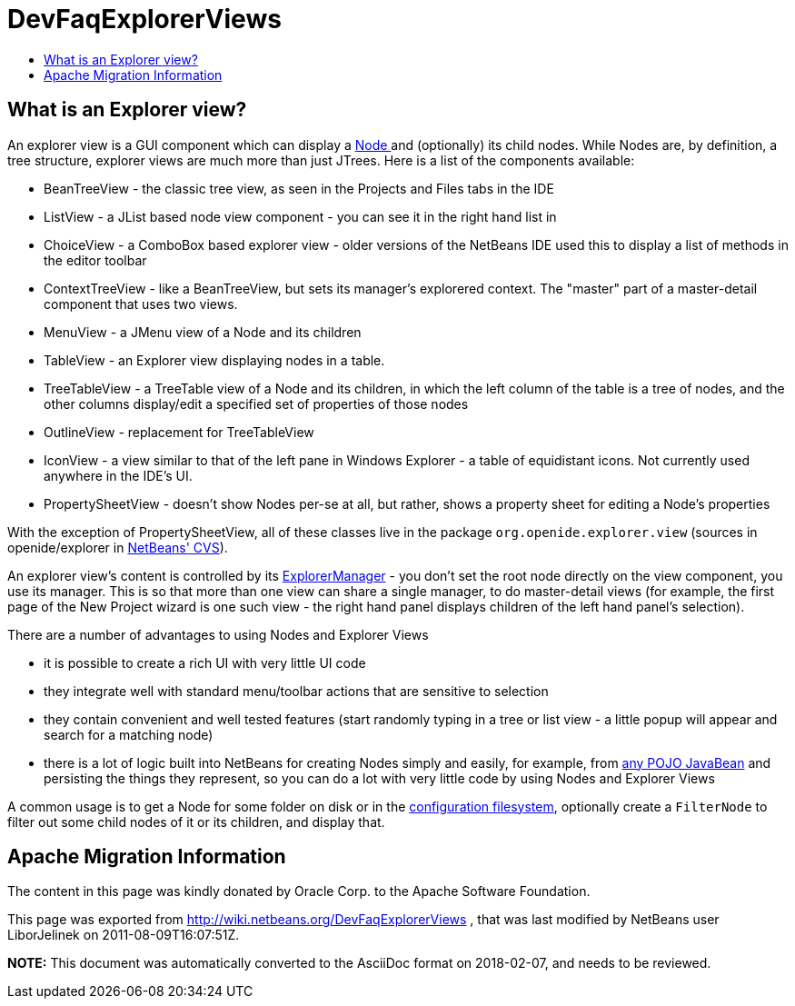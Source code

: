 // 
//     Licensed to the Apache Software Foundation (ASF) under one
//     or more contributor license agreements.  See the NOTICE file
//     distributed with this work for additional information
//     regarding copyright ownership.  The ASF licenses this file
//     to you under the Apache License, Version 2.0 (the
//     "License"); you may not use this file except in compliance
//     with the License.  You may obtain a copy of the License at
// 
//       http://www.apache.org/licenses/LICENSE-2.0
// 
//     Unless required by applicable law or agreed to in writing,
//     software distributed under the License is distributed on an
//     "AS IS" BASIS, WITHOUT WARRANTIES OR CONDITIONS OF ANY
//     KIND, either express or implied.  See the License for the
//     specific language governing permissions and limitations
//     under the License.
//

= DevFaqExplorerViews
:jbake-type: wiki
:jbake-tags: wiki, devfaq, needsreview
:jbake-status: published
:keywords: Apache NetBeans wiki DevFaqExplorerViews
:description: Apache NetBeans wiki DevFaqExplorerViews
:toc: left
:toc-title:
:syntax: true

== What is an Explorer view?

An explorer view is a GUI component which can display a xref:DevFaqWhatIsANode.adoc[Node ] and (optionally) its child nodes.  While Nodes are, by definition, a tree structure, explorer views are much more than just JTrees.  Here is a list of the components available:

* BeanTreeView - the classic tree view, as seen in the Projects and Files tabs in the IDE
* ListView - a JList based node view component - you can see it in the right hand list in
* ChoiceView - a ComboBox based explorer view - older versions of the NetBeans IDE used this to display a list of methods in the editor toolbar
* ContextTreeView - like a BeanTreeView, but sets its manager's explorered context.  The "master" part of a master-detail component that uses two views.
* MenuView - a JMenu view of a Node and its children
* TableView - an Explorer view displaying nodes in a table.
* TreeTableView - a TreeTable view of a Node and its children, in which the left column of the table is a tree of nodes, and the other columns display/edit a specified set of properties of those nodes
* OutlineView - replacement for TreeTableView
* IconView - a view similar to that of the left pane in Windows Explorer - a table of equidistant icons.  Not currently used anywhere in the IDE's UI.
* PropertySheetView - doesn't show Nodes per-se at all, but rather, shows a property sheet for editing a Node's properties

With the exception of PropertySheetView, all of these classes live in the package `org.openide.explorer.view` (sources in openide/explorer in xref:DevFaqAccessSourcesUsingCvs.adoc[NetBeans' CVS]).

An explorer view's content is controlled by its xref:DevFaqExplorerManager.adoc[ExplorerManager] - you don't set the root node directly on the view component, you use its manager.  This is so that more than one view can share a single manager, to do master-detail views (for example, the first page of the New Project wizard is one such view - the right hand panel displays children of the left hand panel's selection).

There are a number of advantages to using Nodes and Explorer Views

* it is possible to create a rich UI with very little UI code
* they integrate well with standard menu/toolbar actions that are sensitive to selection
* they contain convenient and well tested features (start randomly typing in a tree or list view - a little popup will appear and search for a matching node)
* there is a lot of logic built into NetBeans for creating Nodes simply and easily, for example, from link:http://www.netbeans.org/download/dev/javadoc/org-openide-nodes/org/openide/nodes/BeanNode.html[any POJO JavaBean] and persisting the things they represent, so you can do a lot with very little code by using Nodes and Explorer Views

A common usage is to get a Node for some folder on disk or in the xref:DevFaqSystemFilesystem.adoc[configuration filesystem], optionally create a `FilterNode` to filter out some child nodes of it or its children, and display that.

== Apache Migration Information

The content in this page was kindly donated by Oracle Corp. to the
Apache Software Foundation.

This page was exported from link:http://wiki.netbeans.org/DevFaqExplorerViews[http://wiki.netbeans.org/DevFaqExplorerViews] , 
that was last modified by NetBeans user LiborJelinek 
on 2011-08-09T16:07:51Z.


*NOTE:* This document was automatically converted to the AsciiDoc format on 2018-02-07, and needs to be reviewed.
